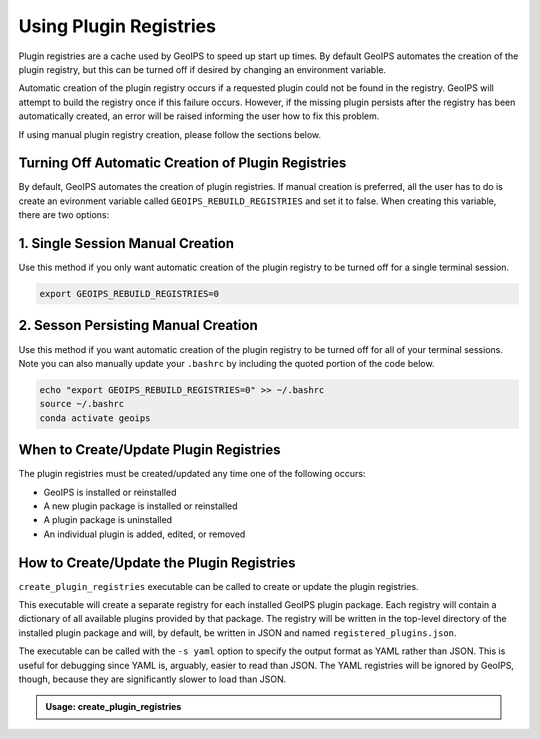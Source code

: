 .. dropdown:: Distribution Statement

 | # # # This source code is protected under the license referenced at
 | # # # https://github.com/NRLMMD-GEOIPS.

.. _using-plugin-registries:

Using Plugin Registries
***********************

Plugin registries are a cache used by GeoIPS to speed up start up times. By default
GeoIPS automates the creation of the plugin registry, but this can be turned off if
desired by changing an environment variable.

Automatic creation of the plugin registry occurs if a requested plugin could not be
found in the registry. GeoIPS will attempt to build the registry once if this failure
occurs. However, if the missing plugin persists after the registry has been
automatically created, an error will be raised informing the user how to fix this
problem.

If using manual plugin registry creation, please follow the sections
below.

Turning Off Automatic Creation of Plugin Registries
---------------------------------------------------

By default, GeoIPS automates the creation of plugin registries. If manual creation is
preferred, all the user has to do is create an evironment variable called
``GEOIPS_REBUILD_REGISTRIES`` and set it to false. When creating this variable, there
are two options:

1. Single Session Manual Creation
---------------------------------
Use this method if you only want automatic creation of the plugin registry to be turned
off for a single terminal session.

.. code:: bash

    export GEOIPS_REBUILD_REGISTRIES=0

2. Sesson Persisting Manual Creation
------------------------------------
Use this method if you want automatic creation of the plugin registry to be turned off
for all of your terminal sessions. Note you can also manually update your ``.bashrc``
by including the quoted portion of the code below.

.. code:: bash

    echo "export GEOIPS_REBUILD_REGISTRIES=0" >> ~/.bashrc
    source ~/.bashrc
    conda activate geoips

When to Create/Update Plugin Registries
---------------------------------------
The plugin registries must be created/updated any time one of the following
occurs:

* GeoIPS is installed or reinstalled
* A new plugin package is installed or reinstalled
* A plugin package is uninstalled
* An individual plugin is added, edited, or removed

How to Create/Update the Plugin Registries
------------------------------------------
``create_plugin_registries`` executable can be called to create or update the
plugin registries.

This executable will create a separate registry for each installed GeoIPS
plugin package. Each registry will contain a dictionary of all available
plugins provided by that package. The registry will be written in the
top-level directory of the installed plugin package and will, by default, be
written in JSON and named ``registered_plugins.json``.

The executable can be called with the ``-s yaml`` option to specify the output
format as YAML rather than JSON. This is useful for debugging since YAML is,
arguably, easier to read than JSON. The YAML registries will be ignored by
GeoIPS, though, because they are significantly slower to load than JSON.

.. admonition:: Usage: create_plugin_registries

    .. autoprogram:: geoips.create_plugin_registries:get_parser()
        :prog: create_plugin_registries
